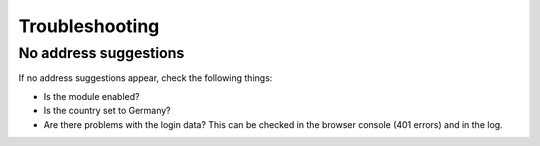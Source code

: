 Troubleshooting
==================

No address suggestions
---------------------------

If no address suggestions appear, check the following things:

* Is the module enabled?
* Is the country set to Germany?
* Are there problems with the login data? This can be checked in the browser console (401 errors)
  and in the log.
